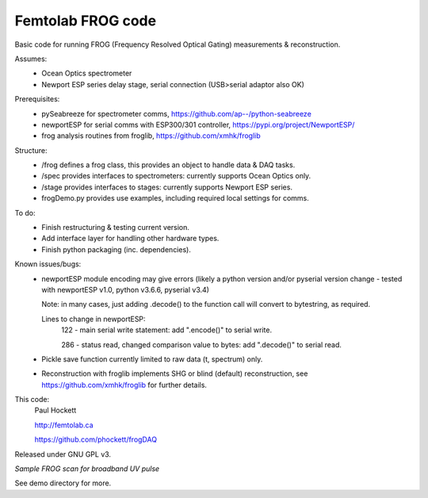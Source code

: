 Femtolab FROG code
==================

Basic code for running FROG (Frequency Resolved Optical Gating) measurements & reconstruction.

Assumes:
    - Ocean Optics spectrometer
    - Newport ESP series delay stage, serial connection (USB>serial adaptor also OK)

Prerequisites:
    - pySeabreeze for spectrometer comms, https://github.com/ap--/python-seabreeze
    - newportESP for serial comms with ESP300/301 controller, https://pypi.org/project/NewportESP/
    - frog analysis routines from froglib, https://github.com/xmhk/froglib

Structure:
    - /frog defines a frog class, this provides an object to handle data & DAQ tasks.
    - /spec provides interfaces to spectrometers: currently supports Ocean Optics only.
    - /stage provides interfaces to stages: currently supports Newport ESP series.
    - frogDemo.py provides use examples, including required local settings for comms.

To do:
    - Finish restructuring & testing current version.
    - Add interface layer for handling other hardware types.
    - Finish python packaging (inc. dependencies).

Known issues/bugs:
    - newportESP module encoding may give errors (likely a python version and/or pyserial version change - tested with newportESP v1.0, python v3.6.6, pyserial v3.4)

      Note: in many cases, just adding .decode() to the function call will convert to bytestring, as required.

      Lines to change in newportESP:
          122 - main serial write statement: add ".encode()" to serial write.

          286 - status read, changed comparison value to bytes: add ".decode()" to serial read.

    - Pickle save function currently limited to raw data (t, spectrum) only.
    - Reconstruction with froglib implements SHG or blind (default) reconstruction, see  https://github.com/xmhk/froglib for further details.



This code:
    Paul Hockett

    http://femtolab.ca

    https://github.com/phockett/frogDAQ

Released under GNU GPL v3.


*Sample FROG scan for broadband UV pulse*

.. image:: https://github.com/phockett/frogDAQ/blob/master/frogDAQ/demo/2018-10-31_15-29-54_frog_UV_50_20_15.5_comp.png

See demo directory for more.
